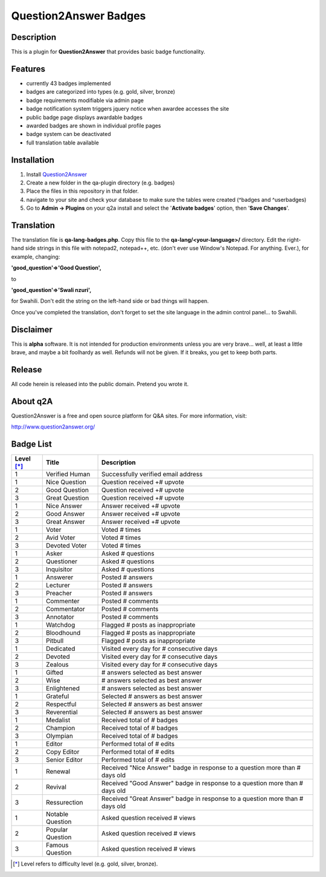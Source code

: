======================
Question2Answer Badges
======================
-----------
Description
-----------
This is a plugin for **Question2Answer** that provides basic badge functionality. 

--------
Features
--------
- currently 43 badges implemented
- badges are categorized into types (e.g. gold, silver, bronze)
- badge requirements modifiable via admin page
- badge notification system triggers jquery notice when awardee accesses the site
- public badge page displays awardable badges
- awarded badges are shown in individual profile pages
- badge system can be deactivated
- full translation table available

------------
Installation
------------
1. Install Question2Answer_
2. Create a new folder in the qa-plugin directory (e.g. badges)
3. Place the files in this repository in that folder.
4. navigate to your site and check your database to make sure the tables were created (^badges and ^userbadges)
5. Go to **Admin -> Plugins** on your q2a install and select the '**Activate badges**' option, then '**Save Changes**'.

.. _Question2Answer: http://www.question2answer.org/install.php

-----------
Translation
-----------
The translation file is **qa-lang-badges.php**.  Copy this file to the **qa-lang/<your-language>/** directory.  Edit the right-hand side strings in this file with notepad2, notepad++, etc. (don't ever use Window's Notepad. For anything. Ever.), for example, changing:

**'good_question'=>'Good Question',**

to

**'good_question'=>'Swali nzuri',**

for Swahili.  Don't edit the string on the left-hand side or bad things will happen.

Once you've completed the translation, don't forget to set the site language in the admin control panel... to Swahili.  

----------
Disclaimer
----------
This is **alpha** software.  It is not intended for production environments unless you are very brave... well, at least a little brave, and maybe a bit foolhardy as well.  Refunds will not be given.  If it breaks, you get to keep both parts.

-------
Release
-------
All code herein is released into the public domain.  Pretend you wrote it.

---------
About q2A
---------
Question2Answer is a free and open source platform for Q&A sites. For more information, visit:

http://www.question2answer.org/

----------
Badge List
----------

==========   =================      ========================================
Level [*]_   Title                  Description
==========   =================      ========================================
1            Verified Human         Successfully verified email address

1            Nice Question          Question received +# upvote
2            Good Question          Question received +# upvote
3            Great Question         Question received +# upvote

1            Nice Answer            Answer received +# upvote
2            Good Answer            Answer received +# upvote
3            Great Answer           Answer received +# upvote

1            Voter                  Voted # times
2            Avid Voter             Voted # times
3            Devoted Voter          Voted # times

1            Asker                  Asked # questions
2            Questioner             Asked # questions
3            Inquisitor             Asked # questions
 
1            Answerer               Posted # answers
2            Lecturer               Posted # answers
3            Preacher               Posted # answers

1            Commenter              Posted # comments
2            Commentator            Posted # comments
3            Annotator              Posted # comments

1            Watchdog               Flagged # posts as inappropriate
2            Bloodhound             Flagged # posts as inappropriate
3            Pitbull                Flagged # posts as inappropriate

1            Dedicated              Visited every day for # consecutive days
2            Devoted                Visited every day for # consecutive days
3            Zealous                Visited every day for # consecutive days

1            Gifted                 # answers selected as best answer
2            Wise                   # answers selected as best answer
3            Enlightened            # answers selected as best answer

1            Grateful               Selected # answers as best answer
2            Respectful             Selected # answers as best answer
3            Reverential            Selected # answers as best answer

1            Medalist               Received total of # badges
2            Champion               Received total of # badges
3            Olympian               Received total of # badges

1            Editor                 Performed total of # edits
2            Copy Editor            Performed total of # edits
3            Senior Editor          Performed total of # edits

1            Renewal                Received "Nice Answer" badge in response to a question more than # days old
2            Revival                Received "Good Answer" badge in response to a question more than # days old
3            Ressurection           Received "Great Answer" badge in response to a question more than # days old

1            Notable Question       Asked question received # views
2            Popular Question       Asked question received # views
3            Famous Question        Asked question received # views
==========   =================      ========================================

.. [*]  Level refers to difficulty level (e.g. gold, silver, bronze).
